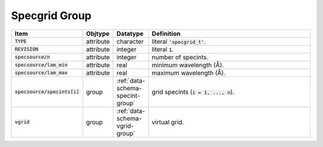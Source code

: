 .. _data-schema-specgrid-group:

Specgrid Group
==============

.. list-table::
   :widths: 15 10 10 65
   :header-rows: 1

   * - Item
     - Objtype
     - Datatype
     - Definition
   * - :code:`TYPE`
     - attribute
     - character
     - literal :code:`'specgrid_t'`.
   * - :code:`REVISION`
     - attribute
     - integer
     - literal :code:`1`.
   * - :code:`specsource/n`
     - attribute
     - integer
     - number of specints.
   * - :code:`specsource/lam_min`
     - attribute
     - real
     - minimum wavelength (Å).
   * - :code:`specsource/lam_max`
     - attribute
     - real
     - maximum wavelength (Å).
   * - :code:`specsource/specints[i]`
     - group
     - :ref:`data-schema-specint-group`
     - grid specints (:code:`i = 1, ..., n`).
   * - :code:`vgrid`
     - group
     - :ref:`data-schema-vgrid-group`
     - virtual grid.
